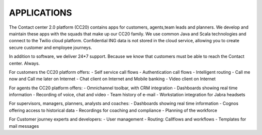 ========
APPLICATIONS
========

The Contact center 2.0 platform (CC20) contains apps for customers, agents,team leads and planners. We develop and maintain these apps with the squads that make up our CC20 family. We use common Java and Scala technologies and connect to the Twilio cloud platform. Confidential ING data is not stored in the cloud service, allowing you to create secure customer and employee journeys. 

In addition to software, we deliver 24*7 support. Because we know that customers must be able to reach the Contact center. Always.  

For customers the CC20 platform offers: 
- Self service call flows
- Authentication call flows
- Intelligent routing
- Call me now and Call me later on Internet
- Chat client on Internet and Mobile banking
- Video client on Internet

For agents the CC20 platform offers: 
- Omnichannel toolbar, with CRM integration
- Dashboards showing real time information
- Recording of voice, chat and video
- Team history of e-mail
- Workstation integration for Jabra headsets

For supervisors, managers, planners, analysts and coaches: 
- Dashboards showing real time information
- Cognos offering access to historical data
- Recordings for coaching and compliance
- Planning of the workforce

For Customer journey experts and developers: 
- User management
- Routing: Callflows and workflows
- Templates for mail messages 

